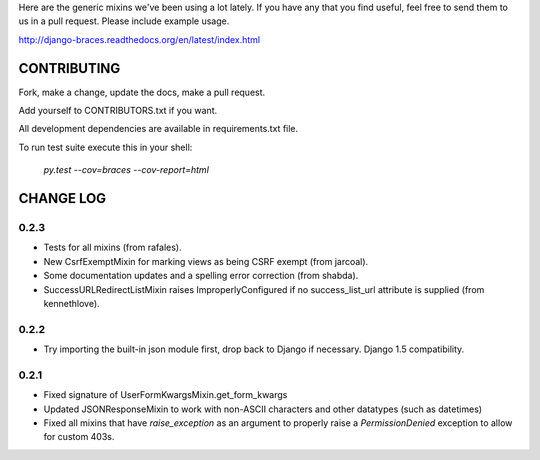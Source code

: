 Here are the generic mixins we've been using a lot lately. If you have any that you find useful, feel free to send them to us in a pull request. Please include example usage.

http://django-braces.readthedocs.org/en/latest/index.html

CONTRIBUTING
============

Fork, make a change, update the docs, make a pull request.

Add yourself to CONTRIBUTORS.txt if you want.

All development dependencies are available in requirements.txt file.

To run test suite execute this in your shell:

    `py.test --cov=braces --cov-report=html`


CHANGE LOG
==========

0.2.3
-----

* Tests for all mixins (from rafales).
* New CsrfExemptMixin for marking views as being CSRF exempt (from jarcoal).
* Some documentation updates and a spelling error correction (from shabda).
* SuccessURLRedirectListMixin raises ImproperlyConfigured if no success_list_url attribute is supplied (from kennethlove).

0.2.2
-----

* Try importing the built-in json module first, drop back to Django if necessary. Django 1.5 compatibility.

0.2.1
-----

* Fixed signature of UserFormKwargsMixin.get_form_kwargs
* Updated JSONResponseMixin to work with non-ASCII characters and other datatypes (such as
  datetimes)
* Fixed all mixins that have `raise_exception` as an argument to properly raise a
  `PermissionDenied` exception to allow for custom 403s.

